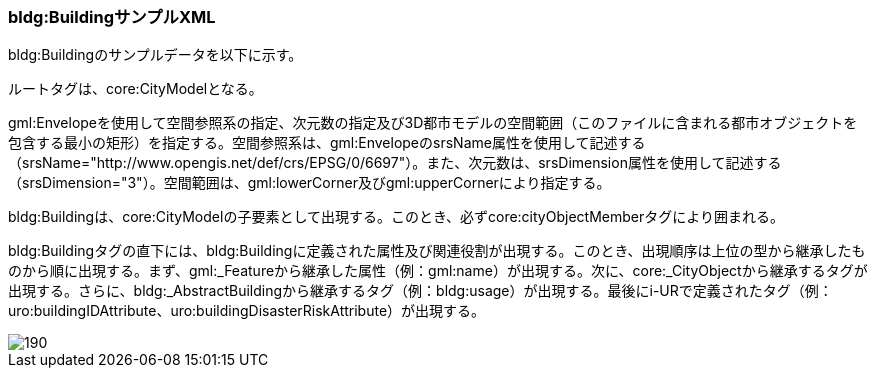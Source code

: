 [[tocC_12]]
=== bldg:BuildingサンプルXML

bldg:Buildingのサンプルデータを以下に示す。 +

ルートタグは、core:CityModelとなる。

gml:Envelopeを使用して空間参照系の指定、次元数の指定及び3D都市モデルの空間範囲（このファイルに含まれる都市オブジェクトを包含する最小の矩形）を指定する。空間参照系は、gml:EnvelopeのsrsName属性を使用して記述する（srsName="http://www.opengis.net/def/crs/EPSG/0/6697"）。また、次元数は、srsDimension属性を使用して記述する（srsDimension="3"）。空間範囲は、gml:lowerCorner及びgml:upperCornerにより指定する。

bldg:Buildingは、core:CityModelの子要素として出現する。このとき、必ずcore:cityObjectMemberタグにより囲まれる。

bldg:Buildingタグの直下には、bldg:Buildingに定義された属性及び関連役割が出現する。このとき、出現順序は上位の型から継承したものから順に出現する。まず、gml:_Featureから継承した属性（例：gml:name）が出現する。次に、core:_CityObjectから継承するタグが出現する。さらに、bldg:_AbstractBuildingから継承するタグ（例：bldg:usage）が出現する。最後にi-URで定義されたタグ（例：uro:buildingIDAttribute、uro:buildingDisasterRiskAttribute）が出現する。

image::images/190.svg[]
